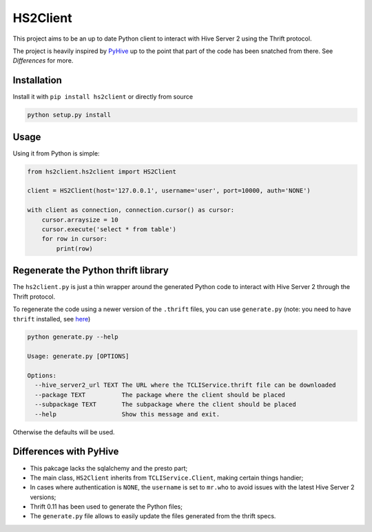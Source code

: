 HS2Client
=========

This project aims to be an up to date Python client to interact with Hive Server 2
using the Thrift protocol.

The project is heavily inspired by PyHive_ up to the point that part of the code
has been snatched from there. See *Differences* for more.

Installation
------------

Install it with ``pip install hs2client`` or directly from source

.. code-block:: python

    python setup.py install

Usage
-----

Using it from Python is simple:

.. code-block:: python

    from hs2client.hs2client import HS2Client

    client = HS2Client(host='127.0.0.1', username='user', port=10000, auth='NONE')

    with client as connection, connection.cursor() as cursor:
        cursor.arraysize = 10
        cursor.execute('select * from table')
        for row in cursor:
            print(row)


Regenerate the Python thrift library
------------------------------------

The ``hs2client.py`` is just a thin wrapper around the generated Python code to
interact with Hive Server 2 through the Thrift protocol.

To regenerate the code using a newer version of the ``.thrift`` files, you can
use ``generate.py`` (note: you need to have ``thrift`` installed, see here_)

.. code-block:: sh

    python generate.py --help

    Usage: generate.py [OPTIONS]

    Options:
      --hive_server2_url TEXT The URL where the TCLIService.thrift file can be downloaded
      --package TEXT          The package where the client should be placed
      --subpackage TEXT       The subpackage where the client should be placed
      --help                  Show this message and exit.

Otherwise the defaults will be used.

Differences with PyHive
-----------------------

* This pakcage lacks the sqlalchemy and the presto part;
* The main class, ``HS2Client`` inherits from ``TCLIService.Client``, making certain things
  handier;
* In cases where authentication is ``NONE``, the ``username`` is set to ``mr.who`` to avoid issues
  with the latest Hive Server 2 versions;
* Thrift 0.11 has been used to generate the Python files;
* The ``generate.py`` file allows to easily update the files generated from the thrift specs.

.. _here: https://thrift-tutorial.readthedocs.io/en/latest/installation.html
.. _PyHive: https://github.com/dropbox/PyHive
